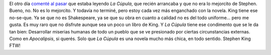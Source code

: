 .. title: Stephen King lo hizo otra vez
.. slug: stephen-king-lo-hizo-otra-vez
.. date: 2011-12-26 13:45:29 UTC-03:00
.. tags: Libros,Minientrada,stephen king
.. category: 
.. link: 
.. description: 
.. type: text
.. author: cHagHi
.. from_wp: True

El otro día `comenté al pasar`_ que estaba leyendo *La Cúpula*, que
recién arrancaba y que no era lo mejorcito de Stephen. Bueno, no. No es
lo mejorcito. Y todavía no terminé, pero estoy cada vez más enganchado
con la novela. King tiene ese no-se-que. Ya se que no es Shakespeare, ya
se que su obra en cuanto a calidad no es del todo uniforme... pero me
gusta. Es muy raro que no disfrute aunque sea un poco un libro de King.
Y *La Cúpula* tiene ese condimento que se le da tan bien: Desarrollar
miserias humanas de todo un pueblo que se ve presionado por ciertas
circunstancias externas. Como en *Apocalipsis*, si querés. Solo que *La
Cúpula* es una novela mucho más chica, en todo sentido. Stephen King
FTW!

.. _comenté al pasar: link://slug/puedo-leer-en-el-celular-si-puedo
